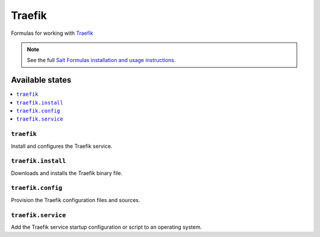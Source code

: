 =======
Traefik
=======

Formulas for working with `Traefik <https://traefik.io>`_

.. note::

    See the full `Salt Formulas installation and usage instructions
    <http://docs.saltstack.com/en/latest/topics/development/conventions/formulas.html>`_.

Available states
================

.. contents::
    :local:

``traefik``
------------

Install and configures the Traefik service.

``traefik.install``
--------------------

Downloads and installs the Traefik binary file.

``traefik.config``
-------------------

Provision the Traefik configuration files and sources.

``traefik.service``
-------------------

Add the Traefik service startup configuration or script to an operating system.

